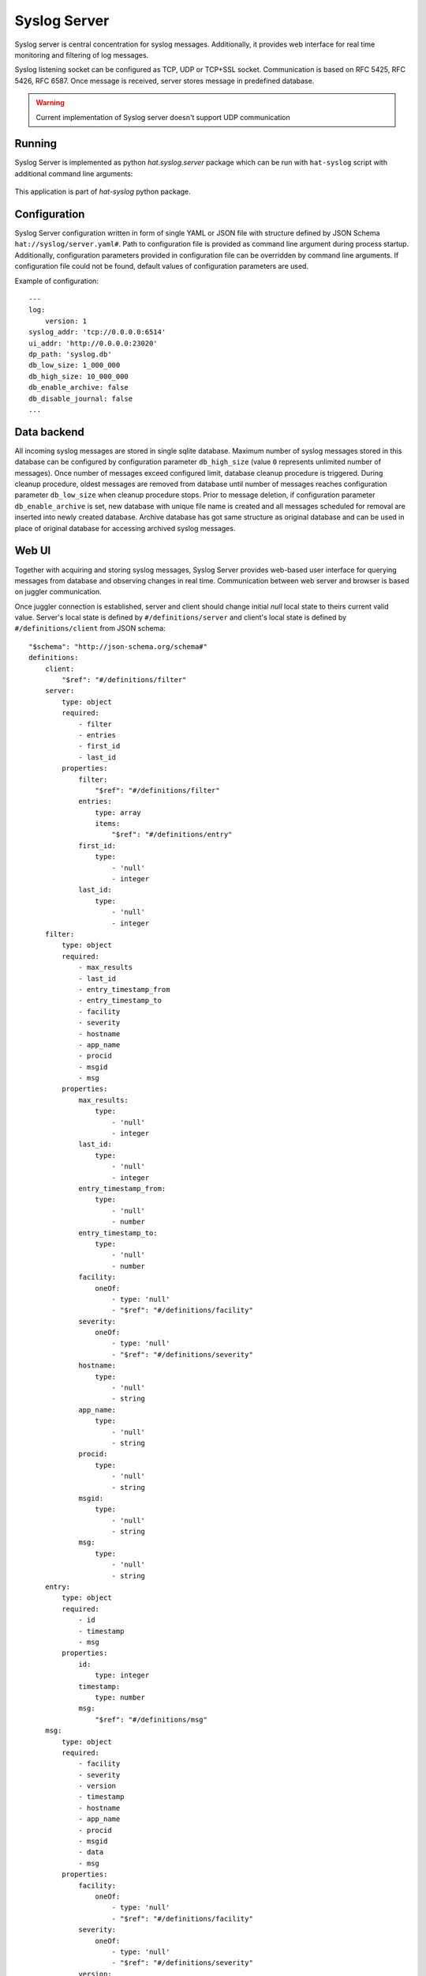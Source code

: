 .. _syslog-server:

Syslog Server
=============

Syslog server is central concentration for syslog messages. Additionally, it
provides web interface for real time monitoring and filtering of log messages.

Syslog listening socket can be configured as TCP, UDP or TCP+SSL socket.
Communication is based on RFC 5425, RFC 5426, RFC 6587. Once message is
received, server stores message in predefined database.

.. warning::

    Current implementation of Syslog server doesn't support UDP communication

.. uml::

    skinparam linetype ortho

    folder Client {
        component SysLogHandler
    }

    folder "Syslog Server" {
        component SysLogServer
        component Backend
        component WebServer

        interface add
        interface query
        interface notify
    }

    folder Browser {
        component JS
        component GUI
    }

    database Sqlite

    interface syslog
    interface http
    interface websocket

    syslog - SysLogServer
    Backend -- Sqlite
    add - Backend
    Backend - query
    Backend - notify
    http - WebServer
    WebServer -- websocket

    SysLogHandler --> syslog
    SysLogServer -> add
    query <- WebServer
    notify -> WebServer

    http <-- Browser
    websocket <-> JS
    JS -> GUI


Running
-------

Syslog Server is implemented as python `hat.syslog.server` package which
can be run with ``hat-syslog`` script with additional command line
arguments:

    .. program-output:: python -m hat.syslog.server --help

This application is part of `hat-syslog` python package.


Configuration
-------------

Syslog Server configuration written in form of single YAML or JSON file with
structure defined by JSON Schema ``hat://syslog/server.yaml#``. Path to
configuration file is provided as command line argument during process startup.
Additionally, configuration parameters provided in configuration file can be
overridden by command line arguments. If configuration file could not be found,
default values of configuration parameters are used.

Example of configuration::

    ---
    log:
        version: 1
    syslog_addr: 'tcp://0.0.0.0:6514'
    ui_addr: 'http://0.0.0.0:23020'
    dp_path: 'syslog.db'
    db_low_size: 1_000_000
    db_high_size: 10_000_000
    db_enable_archive: false
    db_disable_journal: false
    ...


Data backend
------------

All incoming syslog messages are stored in single sqlite database. Maximum
number of syslog messages stored in this database can be configured by
configuration parameter ``db_high_size`` (value ``0`` represents unlimited
number of messages). Once number of messages exceed configured limit,
database cleanup procedure is triggered. During cleanup procedure, oldest
messages are removed from database until number of messages reaches
configuration parameter ``db_low_size`` when cleanup procedure stops. Prior
to message deletion, if configuration parameter ``db_enable_archive``
is set, new database with unique file name is created and all messages
scheduled for removal are inserted into newly created database. Archive
database has got same structure as original database and can be used in place
of original database for accessing archived syslog messages.


Web UI
------

Together with acquiring and storing syslog messages, Syslog Server provides
web-based user interface for querying messages from database and observing
changes in real time. Communication between web server and browser is
based on juggler communication.

Once juggler connection is established, server and client should change
initial `null` local state to theirs current valid value. Server's local state
is defined by ``#/definitions/server`` and client's local state is defined by
``#/definitions/client`` from JSON schema::

    "$schema": "http://json-schema.org/schema#"
    definitions:
        client:
            "$ref": "#/definitions/filter"
        server:
            type: object
            required:
                - filter
                - entries
                - first_id
                - last_id
            properties:
                filter:
                    "$ref": "#/definitions/filter"
                entries:
                    type: array
                    items:
                        "$ref": "#/definitions/entry"
                first_id:
                    type:
                        - 'null'
                        - integer
                last_id:
                    type:
                        - 'null'
                        - integer
        filter:
            type: object
            required:
                - max_results
                - last_id
                - entry_timestamp_from
                - entry_timestamp_to
                - facility
                - severity
                - hostname
                - app_name
                - procid
                - msgid
                - msg
            properties:
                max_results:
                    type:
                        - 'null'
                        - integer
                last_id:
                    type:
                        - 'null'
                        - integer
                entry_timestamp_from:
                    type:
                        - 'null'
                        - number
                entry_timestamp_to:
                    type:
                        - 'null'
                        - number
                facility:
                    oneOf:
                        - type: 'null'
                        - "$ref": "#/definitions/facility"
                severity:
                    oneOf:
                        - type: 'null'
                        - "$ref": "#/definitions/severity"
                hostname:
                    type:
                        - 'null'
                        - string
                app_name:
                    type:
                        - 'null'
                        - string
                procid:
                    type:
                        - 'null'
                        - string
                msgid:
                    type:
                        - 'null'
                        - string
                msg:
                    type:
                        - 'null'
                        - string
        entry:
            type: object
            required:
                - id
                - timestamp
                - msg
            properties:
                id:
                    type: integer
                timestamp:
                    type: number
                msg:
                    "$ref": "#/definitions/msg"
        msg:
            type: object
            required:
                - facility
                - severity
                - version
                - timestamp
                - hostname
                - app_name
                - procid
                - msgid
                - data
                - msg
            properties:
                facility:
                    oneOf:
                        - type: 'null'
                        - "$ref": "#/definitions/facility"
                severity:
                    oneOf:
                        - type: 'null'
                        - "$ref": "#/definitions/severity"
                version:
                    type: integer
                timestamp:
                    type:
                        - 'null'
                        - number
                hostname:
                    type:
                        - 'null'
                        - string
                app_name:
                    type:
                        - 'null'
                        - string
                procid:
                    type:
                        - 'null'
                        - string
                msgid:
                    type:
                        - 'null'
                        - string
                data:
                    type:
                        - 'null'
                        - string
                msg:
                    type:
                        - 'null'
                        - string
        facility:
            enum:
                - KERNEL
                - USER
                - MAIL
                - SYSTEM
                - AUTHORIZATION1
                - INTERNAL
                - PRINTER
                - NETWORK
                - UUCP
                - CLOCK1
                - AUTHORIZATION2
                - FTP
                - NTP
                - AUDIT
                - ALERT
                - CLOCK2
                - LOCAL0
                - LOCAL1
                - LOCAL2
                - LOCAL3
                - LOCAL4
                - LOCAL5
                - LOCAL6
                - LOCAL7
        severity:
            enum:
                - EMERGENCY
                - ALERT
                - CRITICAL
                - ERROR
                - WARNING
                - NOTICE
                - INFORMATIONAL
                - DEBUG

Juggler MESSAGE messages are not used in communication.

When server detected change of client's local data, it should update its
local data to match filter from client's local data.


Implementation
--------------

Documentation is available as part of generated API reference:

    * `Python hat.syslog.server module <py_api/hat/syslog/server.html>`_
